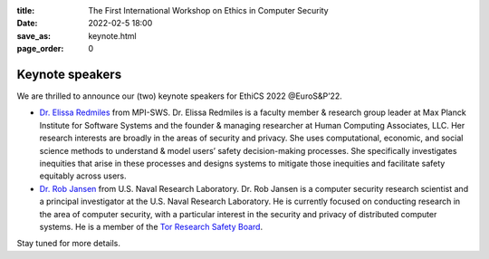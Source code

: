 :title: The First International Workshop on Ethics in Computer
        Security
:date: 2022-02-5 18:00
:save_as: keynote.html
:page_order: 0


Keynote speakers
================

We are thrilled to announce our (two) keynote speakers for EthiCS 2022 @EuroS&P’22.

- `Dr. Elissa Redmiles <https://elissaredmiles.com/>`__ from MPI-SWS.
  Dr. Elissa Redmiles is a faculty member & research group leader at
  Max Planck Institute for Software Systems and the founder &
  managing researcher at Human Computing Associates, LLC. Her research
  interests are broadly in the areas of security and privacy. She
  uses computational, economic, and social science methods to understand &
  model users’ safety decision-making processes. She specifically
  investigates inequities that arise in these processes and designs
  systems to mitigate those inequities and facilitate safety
  equitably across users.

- `Dr. Rob Jansen <https://www.robgjansen.com/>`__ from U.S. Naval
  Research Laboratory. Dr. Rob Jansen is a computer security research
  scientist and a principal investigator at the U.S. Naval Research
  Laboratory. He is currently focused on conducting research in the
  area of computer security, with a particular interest in the
  security and privacy of distributed computer systems. He is a
  member of the `Tor Research Safety Board <https://research.torproject.org/safetyboard/>`__.

Stay tuned for more details.
